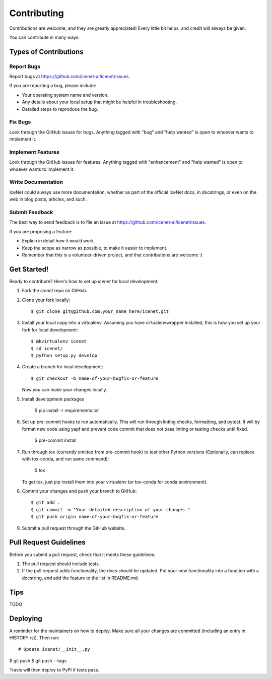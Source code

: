 .. highlight:: shell

============
Contributing
============

Contributions are welcome, and they are greatly appreciated! Every little bit
helps, and credit will always be given.

You can contribute in many ways:

Types of Contributions
----------------------

Report Bugs
~~~~~~~~~~~

Report bugs at https://github.com/icenet-ai/icenet/issues.

If you are reporting a bug, please include:

* Your operating system name and version.
* Any details about your local setup that might be helpful in troubleshooting.
* Detailed steps to reproduce the bug.

Fix Bugs
~~~~~~~~

Look through the GitHub issues for bugs. Anything tagged with "bug" and "help
wanted" is open to whoever wants to implement it.

Implement Features
~~~~~~~~~~~~~~~~~~

Look through the GitHub issues for features. Anything tagged with "enhancement"
and "help wanted" is open to whoever wants to implement it.

Write Documentation
~~~~~~~~~~~~~~~~~~~

IceNet could always use more documentation, whether as part of the
official IceNet docs, in docstrings, or even on the web in blog posts,
articles, and such.

Submit Feedback
~~~~~~~~~~~~~~~

The best way to send feedback is to file an issue at https://github.com/icenet-ai/icenet/issues.

If you are proposing a feature:

* Explain in detail how it would work.
* Keep the scope as narrow as possible, to make it easier to implement.
* Remember that this is a volunteer-driven project, and that contributions
  are welcome :)

Get Started!
------------

Ready to contribute? Here's how to set up `icenet` for local development.

1. Fork the `icenet` repo on GitHub.
2. Clone your fork locally::

    $ git clone git@github.com:your_name_here/icenet.git

3. Install your local copy into a virtualenv. Assuming you have virtualenvwrapper installed, this is how you set up your fork for local development::

    $ mkvirtualenv icenet
    $ cd icenet/
    $ python setup.py develop

4. Create a branch for local development::

    $ git checkout -b name-of-your-bugfix-or-feature

   Now you can make your changes locally.

5. Install development packages

    $ pip install -r requirements.txt

6. Set up pre-commit hooks to run automatically. This will run through linting checks, formatting, and pytest. It will by format new code using yapf and prevent code commit that does not pass linting or testing checks until fixed.

    $ pre-commit install

7. Run through tox (currently omitted from pre-commit hook) to test other Python versions (Optionally, can replace with tox-conda, and run same command):

    $ tox

   To get tox, just pip install them into your virtualenv (or tox-conda for conda environment).

8. Commit your changes and push your branch to GitHub::

    $ git add .
    $ git commit -m "Your detailed description of your changes."
    $ git push origin name-of-your-bugfix-or-feature

9.  Submit a pull request through the GitHub website.

Pull Request Guidelines
-----------------------

Before you submit a pull request, check that it meets these guidelines:

1. The pull request should include tests.
2. If the pull request adds functionality, the docs should be updated. Put
   your new functionality into a function with a docstring, and add the
   feature to the list in README.md.

Tips
----

TODO


Deploying
---------

A reminder for the maintainers on how to deploy.
Make sure all your changes are committed (including an entry in HISTORY.rst).
Then run::

# Update icenet/__init__.py
$ git push
$ git push --tags

Travis will then deploy to PyPI if tests pass.
